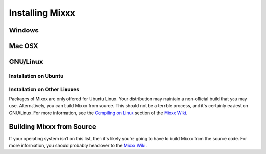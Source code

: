 Installing Mixxx
================

Windows
-------

Mac OSX
-------

GNU/Linux
---------

Installation on Ubuntu
~~~~~~~~~~~~~~~~~~~~~~

Installation on Other Linuxes
~~~~~~~~~~~~~~~~~~~~~~~~~~~~~

Packages of Mixxx are only offered for Ubuntu Linux. Your distribution may
maintain a non-official build that you may use. Alternatively, you can build
Mixxx from source. This should not be a terrible process, and it's certainly
easiest on GNU/Linux. For more information, see the `Compiling on Linux
<http://mixxx.org/wiki/doku.php/compiling_on_linux>`_ section of the `Mixxx Wiki
<http://mixxx.org/wiki>`_.


Building Mixxx from Source
--------------------------

If your operating system isn't on this list, then it's likely you're going to
have to build Mixxx from the source code. For more information, you should
probably head over to the `Mixxx Wiki <http://mixxx.org/wiki>`_.
